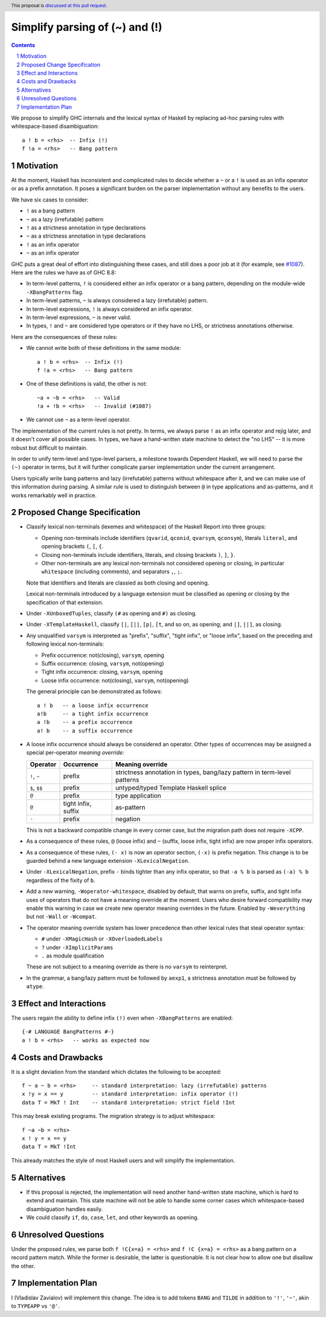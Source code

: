 Simplify parsing of (~) and (!)
===============================

.. proposal-number::
.. ticket-url::
.. implemented::
.. highlight:: haskell
.. header:: This proposal is `discussed at this pull request <https://github.com/ghc-proposals/ghc-proposals/pull/229>`_.
.. sectnum::
.. contents::

We propose to simplify GHC internals and the lexical syntax of Haskell by
replacing ad-hoc parsing rules with whitespace-based disambiguation::

  a ! b = <rhs>  -- Infix (!)
  f !a = <rhs>   -- Bang pattern


Motivation
------------

At the moment, Haskell has inconsistent and complicated rules to decide whether
a ``~`` or a ``!`` is used as an infix operator or as a prefix annotation. It
poses a significant burden on the parser implementation without any benefits
to the users.

We have six cases to consider:

* ``!`` as a bang pattern
* ``~`` as a lazy (irrefutable) pattern
* ``!`` as a strictness annotation in type declarations
* ``~`` as a strictness annotation in type declarations
* ``!`` as an infix operator
* ``~`` as an infix operator

GHC puts a great deal of effort into distinguishing these cases, and still does
a poor job at it (for example, see `#1087
<https://gitlab.haskell.org/ghc/ghc/issues/1087>`_). Here are the rules we have as of GHC 8.8:

* In term-level patterns, ``!`` is considered either an infix operator or a
  bang pattern, depending on the module-wide ``-XBangPatterns`` flag.
* In term-level patterns, ``~`` is always considered a lazy (irrefutable) pattern.
* In term-level expressions, ``!`` is always considered an infix operator.
* In term-level expressions, ``~`` is never valid.
* In types, ``!`` and ``~`` are considered type operators or if they have no LHS, or strictness
  annotations otherwise.

Here are the consequences of these rules:

* We cannot write both of these definitions in the same module::

    a ! b = <rhs>  -- Infix (!)
    f !a = <rhs>   -- Bang pattern

* One of these definitions is valid, the other is not::

    ~a + ~b = <rhs>   -- Valid
    !a + !b = <rhs>   -- Invalid (#1087)

* We cannot use ``~`` as a term-level operator.

The implementation of the current rules is not pretty. In terms, we always
parse ``!`` as an infix operator and rejig later, and it doesn't cover all
possible cases. In types, we have a hand-written state machine to detect the
"no LHS" -- it is more robust but difficult to maintain.

In order to unify term-level and type-level parsers, a milestone towards
Dependent Haskell, we will need to parse the ``(~)`` operator in terms, but it
will further complicate parser implementation under the current arrangement.

Users typically write bang patterns and lazy (irrefutable) patterns without
whitespace after it, and we can make use of this information during parsing. A
similar rule is used to distinguish between ``@`` in type applications and
as-patterns, and it works remarkably well in practice.

Proposed Change Specification
-----------------------------

* Classify lexical non-terminals (lexemes and whitespace) of the Haskell Report
  into three groups:

  * Opening non-terminals include identifiers (``qvarid``, ``qconid``,
    ``qvarsym``, ``qconsym``), literals ``literal``, and opening brackets
    ``(``, ``[``, ``{``.

  * Closing non-terminals include identifiers, literals, and closing brackets
    ``)``, ``]``, ``}``.

  * Other non-terminals are any lexical non-terminals not considered opening or
    closing, in particular ``whitespace`` (including comments), and separators
    ``,``, ``;``.

  Note that identifiers and literals are classied as both closing and opening.

  Lexical non-terminals introduced by a language extension must be classified
  as opening or closing by the specification of that extension.

* Under ``-XUnboxedTuples``, classify ``(#`` as opening and ``#)`` as closing.

* Under ``-XTemplateHaskell``, classify ``[|``, ``[||``, ``[p|``, ``[t``, and
  so on, as opening; and ``|]``, ``||]``, as closing.

* Any unqualified ``varsym`` is interpreted as "prefix", "suffix", "tight
  infix", or "loose infix", based on the preceding and following lexical
  non-terminals:

  * Prefix occurrence: not(closing), ``varsym``, opening
  * Suffix occurrence: closing, ``varsym``, not(opening)
  * Tight infix occurrence: closing, ``varsym``, opening
  * Loose infix occurrence: not(closing), ``varsym``, not(opening)

  The general principle can be demonstrated as follows::

    a ! b   -- a loose infix occurrence
    a!b     -- a tight infix occurrence
    a !b    -- a prefix occurrence
    a! b    -- a suffix occurrence

* A loose infix occurrence should always be considered an operator. Other types
  of occurrences may be assigned a special per-operator *meaning override*:

  +-------------------+---------------------+--------------------------------------------+
  | Operator          | Occurrence          | Meaning override                           |
  +===================+=====================+============================================+
  | ``!``, ``~``      | prefix              | strictness annotation in types,            |
  |                   |                     | bang/lazy pattern in term-level patterns   |
  +-------------------+---------------------+--------------------------------------------+
  | ``$``, ``$$``     | prefix              | untyped/typed Template Haskell splice      |
  +-------------------+---------------------+--------------------------------------------+
  | ``@``             | prefix              | type application                           |
  +-------------------+---------------------+--------------------------------------------+
  | ``@``             | tight infix, suffix | as-pattern                                 |
  +-------------------+---------------------+--------------------------------------------+
  | ``-``             | prefix              | negation                                   |
  +-------------------+---------------------+--------------------------------------------+

  This is not a backward compatible change in every corner case, but the
  migration path does not require ``-XCPP``.

* As a consequence of these rules, ``@`` (loose infix) and ``~`` (suffix, loose
  infix, tight infix) are now proper infix operators.

* As a consequence of these rules, ``(- x)`` is now an operator section,
  ``(-x)`` is prefix negation. This change is to be guarded behind a new
  language extension ``-XLexicalNegation``.

* Under ``-XLexicalNegation``, prefix ``-`` binds tighter than any infix
  operator, so that ``-a % b`` is parsed as ``(-a) % b`` regardless of the
  fixity of ``b``.

* Add a new warning, ``-Woperator-whitespace``, disabled by default, that warns
  on prefix, suffix, and tight infix uses of operators that do not have a
  meaning override at the moment. Users who desire forward compatibility may
  enable this warning in case we create new operator meaning overrides in the
  future. Enabled by ``-Weverything`` but not ``-Wall`` or ``-Wcompat``.

* The operator meaning override system has lower precedence than other lexical
  rules that steal operator syntax:

  * ``#`` under ``-XMagicHash`` or ``-XOverloadedLabels``
  * ``?`` under ``-XImplicitParams``
  * ``.`` as module qualification

  These are not subject to a meaning override as there is no ``varsym`` to
  reinterpret.

* In the grammar, a bang/lazy pattern must be followed by ``aexp1``, a
  strictness annotation must be followed by ``atype``.

Effect and Interactions
-----------------------

The users regain the ability to define infix ``(!)`` even when
``-XBangPatterns`` are enabled::

  {-# LANGUAGE BangPatterns #-}
  a ! b = <rhs>   -- works as expected now

Costs and Drawbacks
-------------------

It is a slight deviation from the standard which dictates the following to be
accepted::

  f ~ a ~ b = <rhs>     -- standard interpretation: lazy (irrefutable) patterns
  x !y = x == y         -- standard interpretation: infix operator (!)
  data T = MkT ! Int    -- standard interpretation: strict field !Int

This may break existing programs. The migration strategy is to adjust
whitespace::

  f ~a ~b = <rhs>
  x ! y = x == y
  data T = MkT !Int

This already matches the style of most Haskell users and will simplify the
implementation.


Alternatives
------------

* If this proposal is rejected, the implementation will need another hand-written
  state machine, which is hard to extend and maintain. This state machine will
  not be able to handle some corner cases which whitespace-based disambiguation
  handles easily.

* We could classify ``if``, ``do``, ``case``, ``let``, and other keywords as
  opening.

Unresolved Questions
--------------------

Under the proposed rules, we parse both ``f !C{x=a} = <rhs>`` and ``f !C {x=a}
= <rhs>`` as a bang pattern on a record pattern match. While the former is
desirable, the latter is questionable. It is not clear how to allow one but
disallow the other.

Implementation Plan
-------------------

I (Vladislav Zavialov) will implement this change. The idea is to add tokens
``BANG`` and ``TILDE`` in addition to ``'!'``, ``'~'``, akin to ``TYPEAPP`` vs
``'@'``.
